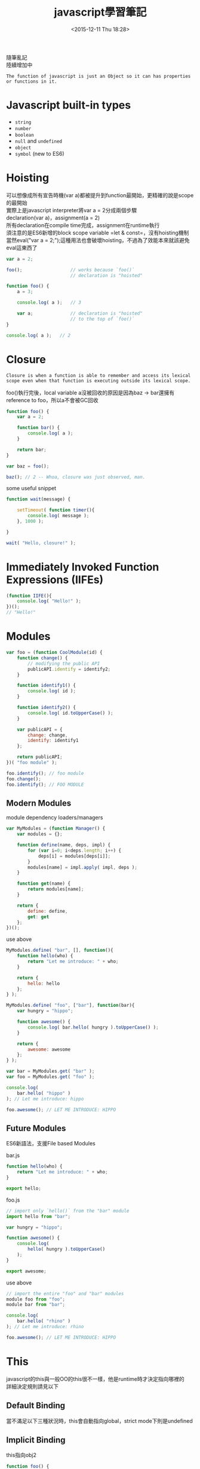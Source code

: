 #+TITLE: javascript學習筆記
#+DATE: <2015-12-11 Thu 18:28>
#+TAGS: javascript
#+LAYOUT: post
#+CATEGORIES: javascript
#+OPTIONS: toc:t \n:t


隨筆亂記
陸續增加中
#+BEGIN_HTML
<!--more-->
#+END_HTML


=The function of javascript is just an Object so it can has properties or functions in it.=

* Javascript built-in types
+ =string=
+ =number=
+ =boolean=
+ =null= and =undefined=
+ =object=
+ =symbol= (new to ES6)

* Hoisting
可以想像成所有宣告時機(var a)都被提升到function最開始，更精確的說是scope的最開始
實際上是javascript interpreter將var a = 2分成兩個步驟
declaration(var a)，assignment(a = 2)
所有declaration在compile time完成，assignment在runtime執行
須注意的是ES6新增的block scope variable =let & const=，沒有hoisting機制
當然eval("var a = 2;");這種用法也會破壞hoisting，不過為了效能本來就該避免eval這東西了
#+BEGIN_SRC javascript
var a = 2;

foo();					// works because `foo()`
						// declaration is "hoisted"

function foo() {
	a = 3;

	console.log( a );	// 3

	var a;				// declaration is "hoisted"
						// to the top of `foo()`
}

console.log( a );	// 2
#+END_SRC

* Closure
=Closure is when a function is able to remember and access its lexical scope even when that function is executing outside its lexical scope.=

foo()執行完後，local variable a沒被回收的原因是因為baz -> bar還擁有reference to foo，所以a不會被GC回收 
#+BEGIN_SRC javascript
function foo() {
    var a = 2;

    function bar() {
        console.log( a );
    }

    return bar;
}

var baz = foo();

baz(); // 2 -- Whoa, closure was just observed, man.
#+END_SRC
some useful snippet
#+BEGIN_SRC javascript
function wait(message) {

    setTimeout( function timer(){
        console.log( message );
    }, 1000 );

}

wait( "Hello, closure!" );
#+END_SRC

* Immediately Invoked Function Expressions (IIFEs)
#+BEGIN_SRC javascript
(function IIFE(){
	console.log( "Hello!" );
})();
// "Hello!"
#+END_SRC
* Modules
#+BEGIN_SRC javascript
var foo = (function CoolModule(id) {
    function change() {
        // modifying the public API
        publicAPI.identify = identify2;
    }

    function identify1() {
        console.log( id );
    }

    function identify2() {
        console.log( id.toUpperCase() );
    }

    var publicAPI = {
        change: change,
        identify: identify1
    };

    return publicAPI;
})( "foo module" );

foo.identify(); // foo module
foo.change();
foo.identify(); // FOO MODULE
#+END_SRC
** Modern Modules
module dependency loaders/managers
#+BEGIN_SRC javascript
var MyModules = (function Manager() {
    var modules = {};

    function define(name, deps, impl) {
        for (var i=0; i<deps.length; i++) {
            deps[i] = modules[deps[i]];
        }
        modules[name] = impl.apply( impl, deps );
    }

    function get(name) {
        return modules[name];
    }

    return {
        define: define,
        get: get
    };
})();
#+END_SRC
use above
#+BEGIN_SRC javascript
MyModules.define( "bar", [], function(){
    function hello(who) {
        return "Let me introduce: " + who;
    }

    return {
        hello: hello
    };
} );

MyModules.define( "foo", ["bar"], function(bar){
    var hungry = "hippo";

    function awesome() {
        console.log( bar.hello( hungry ).toUpperCase() );
    }

    return {
        awesome: awesome
    };
} );

var bar = MyModules.get( "bar" );
var foo = MyModules.get( "foo" );

console.log(
    bar.hello( "hippo" )
); // Let me introduce: hippo

foo.awesome(); // LET ME INTRODUCE: HIPPO
#+END_SRC
** Future Modules
ES6新語法，支援File based Modules

bar.js
#+BEGIN_SRC javascript
function hello(who) {
    return "Let me introduce: " + who;
}

export hello;
#+END_SRC
foo.js
#+BEGIN_SRC javascript
// import only `hello()` from the "bar" module
import hello from "bar";

var hungry = "hippo";

function awesome() {
    console.log(
        hello( hungry ).toUpperCase()
    );
}

export awesome;
#+END_SRC
use above
#+BEGIN_SRC javascript
// import the entire "foo" and "bar" modules
module foo from "foo";
module bar from "bar";

console.log(
    bar.hello( "rhino" )
); // Let me introduce: rhino

foo.awesome(); // LET ME INTRODUCE: HIPPO
#+END_SRC
* This
javascript的this與一般OO的this很不一樣，他是runtime時才決定指向哪裡的
詳細決定規則請見以下
** Default Binding
當不滿足以下三種狀況時，this會自動指向global，strict mode下則是undefined
** Implicit Binding
this指向obj2
#+BEGIN_SRC javascript
function foo() {
    console.log( this.a );
}

var obj2 = {
    a: 42,
    foo: foo
};

var obj1 = {
    a: 2,
    obj2: obj2
};

obj1.obj2.foo(); // 42
#+END_SRC
在callback下，容易發生implicitly lost
#+BEGIN_SRC javascript
function foo() {
    console.log( this.a );
}

var obj = {
    a: 2,
    foo: foo
};

var a = "oops, global"; // `a` also property on global object

setTimeout( obj.foo, 100 ); // "oops, global"
#+END_SRC
** Explicit Binding
可利用call、apply來強制綁定this物件，解決上述的implicitly lost
#+BEGIN_SRC javascript
function foo(something) {
    console.log( this.a, something );
    return this.a + something;
}

// simple `bind` helper
// bind obj to this of fn
function bind(fn, obj) {
    return function() {
        return fn.apply( obj, arguments );
    };
}

var obj = {
    a: 2
};

var bar = bind( foo, obj );

var b = bar( 3 ); // 2 3
console.log( b ); // 5
#+END_SRC
ES5內建bind方法可簡單達成上述
#+BEGIN_SRC javascript
function foo(something) {
    console.log( this.a, something );
    return this.a + something;
}

var obj = {
    a: 2
};

var bar = foo.bind( obj );

var b = bar( 3 ); // 2 3
console.log( b ); // 5
#+END_SRC
** New Binding
#+BEGIN_SRC javascript
function foo(a) {
    this.a = a;
}

var bar = new foo( 2 ); // this is binding to bar
console.log( bar.a ); // 2
#+END_SRC
** So How To Determine This

1. Is the function called with =new= (*new binding*)? If so, =this= is the newly constructed object. 

    =var bar = new foo()=

2. Is the function called with =call= or =apply= (*explicit binding*), even hidden inside a =bind= *hard binding*? If so, =this= is the explicitly specified object. 

    =var bar = foo.call( obj2 )=

3. Is the function called with a context (*implicit binding*), otherwise known as an owning or containing object? If so, =this= is *that* context object.

    =var bar = obj1.foo()=

4. Otherwise, default the =this= (*default binding*). If in =strict mode=, pick =undefined=, otherwise pick the =global= object.

    =var bar = foo()=
** Safer this
如果你發現你需要apply或bind的parameter spread、currying功能
但卻不care this到底是什麼，你可能會想用apply(null, [2, 3])
這可能導致this指向global(default binding)
底下是一種比較好的方式，create一個empty object來取代null
#+BEGIN_SRC javascript
function foo(a,b) {
    console.log( "a:" + a + ", b:" + b );
}

// our DMZ empty object
var ø = Object.create( null );

// spreading out array as parameters
foo.apply( ø, [2, 3] ); // a:2, b:3

// currying with `bind(..)`
var bar = foo.bind( ø, 2 );
bar( 3 ); // a:2, b:3
#+END_SRC
** arrow function
ES6新增的arrow function，有著跟一般function不一樣的this行為
其this永遠指向包圍它的function的this，使其在callback中很有用
#+BEGIN_SRC javascript
function foo() {
    setTimeout(() => {
        // `this` here is lexically adopted from `foo()`
        console.log( this.a );
    },100);
}

var obj = {
    a: 2
};

foo.call( obj ); // 2
#+END_SRC
然而在不用arrow function時就已經有好解法了：
#+BEGIN_SRC javascript
function foo() {
    var self = this; // lexical capture of `this`
    setTimeout( function(){
        console.log( self.a );
    }, 100 );
}

var obj = {
    a: 2
};

foo.call( obj ); // 2
#+END_SRC
當然你也能用bind來處理callback的this，這三種方法就是程式風格的不同而已，儘量統一就好
* Object
** Computed Property Names
ES6 adds computed property names, where you can specify an expression, surrounded by a [ ] pair, in the key-name position of an object-literal declaration:
#+BEGIN_SRC javascript 
var prefix = "foo";

var myObject = {
    [prefix + "bar"]: "hello",
    [prefix + "baz"]: "world"
};

myObject["foobar"]; // hello
myObject["foobaz"]; // world
#+END_SRC
常配合ES6新增的Symbol使用
#+BEGIN_SRC javascript
var myObject = {
    [Symbol.Something]: "hello world"
};
#+END_SRC
** Duplicating Objects
Copy Object分成shallow copy and deep copy，其中deep copy可能會出現某些問題
例如以下例子，deep copy將造成infinite circular duplication
#+BEGIN_SRC javascript
function anotherFunction() { /*..*/ }

var anotherObject = {
    c: true
};

var anotherArray = [];

var myObject = {
    a: 2,
    b: anotherObject,   // reference, not a copy!
    c: anotherArray,    // another reference!
    d: anotherFunction
};

anotherArray.push( anotherObject, myObject );
#+END_SRC
若欲複製的object是JSON-safe (that is, can be serialized to a JSON string and then re-parsed to an object with the same structure and values)，我們可以用以下方式做到deep copy
#+BEGIN_SRC javascript
var newObj = JSON.parse( JSON.stringify( someObj ) );
#+END_SRC
shallow copy比較沒有爭議，所以ES6提供以下方式：
#+BEGIN_SRC javascript
var newObj = Object.assign( {}, myObject );

newObj.a;                       // 2
newObj.b === anotherObject;     // true
newObj.c === anotherArray;      // true
newObj.d === anotherFunction;   // true
#+END_SRC
** Property Descriptors
ES5以後才有的功能
+ writable(可否modify)
+ enumerable(可否用for...in遍歷)
+ configurable(可否用difineProperty重新定義 and 可否用delete刪除)

Get Property Descriptors
#+BEGIN_SRC javascript
var myObject = {
    a: 2
};

Object.getOwnPropertyDescriptor( myObject, "a" );
// {
//    value: 2,
//    writable: true,
//    enumerable: true,
//    configurable: true
// }
#+END_SRC

Modify Property Descriptors
#+BEGIN_SRC javascript
var myObject = {};

Object.defineProperty( myObject, "a", {
    value: 2,
    writable: false, // not writable!
    configurable: true,
    enumerable: true
} );

myObject.a = 3;

myObject.a; // 2
#+END_SRC
若是在strict mode，上述會扔出TypeError

** Immutability
以下方式均只能做到shallow immutability. That is, they affect only the object and its direct property characteristics. If an object has a reference to another object (array, object, function, etc), the contents of that object are not affected, and remain mutable.
*** Object Constant
Use writable:false and configurable:false to construct Constant Property
#+BEGIN_SRC javascript
var myObject = {};

Object.defineProperty( myObject, "FAVORITE_NUMBER", {
    value: 42,
    writable: false,
    configurable: false
} );
#+END_SRC
*** Prevent Extensions
#+BEGIN_SRC javascript
var myObject = {
    a: 2
};

Object.preventExtensions( myObject );

myObject.b = 3;
myObject.b; // undefined
#+END_SRC
*** Seal
Object.seal(..) creates a "sealed" object, which means it takes an existing object and essentially calls Object.preventExtensions(..) on it, but also marks all its existing properties as configurable:false.
*** Freeze
Object.freeze(..) creates a frozen object, which means it takes an existing object and essentially calls Object.seal(..) on it, but it also marks all "data accessor" properties as writable:false, so that their values cannot be changed.

若需要deep freeze，可自行recursive Object.freeze()
** Getters & Setters
You will almost certainly want to always declare both getter and setter (having only one or the other often leads to unexpected/surprising behavior)
#+BEGIN_SRC javascript
var myObject = {
    // define a getter for `a`
    get a() {
        return this._a_;
    },

    // define a setter for `a`
    set a(val) {
        this._a_ = val * 2;
    }
};

myObject.a = 2;

myObject.a; // 4
#+END_SRC
** Existence
如何check object是否有某個property
#+BEGIN_SRC javascript
var myObject = {
    a: 2
};

("a" in myObject);              // true
("b" in myObject);              // false

myObject.hasOwnProperty( "a" ); // true
myObject.hasOwnProperty( "b" ); // false
#+END_SRC
in與hasOwnProperty的最大不同處在in會檢查prototype chain而hasOwnProperty不會，需小心的是若object沒有 delegation to Object.prototype，他將不會擁有hasOwnProperty，此時可以使用Object.prototype.hasOwnProperty.call(myObject,"a")來檢查
另外in看起來好像可以這樣用：4 in [2, 4, 6]，但實際上它檢查的是object的property，所以此用法是錯誤的，in不可用來檢查containers是否存在某值
** Enumeration
#+BEGIN_SRC javascript
var myObject = { };

Object.defineProperty(
    myObject,
    "a",
    // make `a` enumerable, as normal
    { enumerable: true, value: 2 }
);

Object.defineProperty(
    myObject,
    "b",
    // make `b` NON-enumerable
    { enumerable: false, value: 3 }
);

myObject.b; // 3
("b" in myObject); // true
myObject.hasOwnProperty( "b" ); // true

// .......

for (var k in myObject) {
    console.log( k, myObject[k] );
}
// "a" 2
#+END_SRC
*Note:* for...in將會travel all values and properties(include prototype chain)，所以建議遍歷object使用for...in loop，遍歷array的話使用一般for loop
#+BEGIN_SRC javascript
var myObject = { };

Object.defineProperty(
    myObject,
    "a",
    // make `a` enumerable, as normal
    { enumerable: true, value: 2 }
);

Object.defineProperty(
    myObject,
    "b",
    // make `b` non-enumerable
    { enumerable: false, value: 3 }
);

myObject.propertyIsEnumerable( "a" ); // true
myObject.propertyIsEnumerable( "b" ); // false

Object.keys( myObject ); // ["a"]
Object.getOwnPropertyNames( myObject ); // ["a", "b"]
#+END_SRC
目前沒有built-in方法可做到list all keys in object include prototype chain，需要自行recursive Object.keys()
** Iteration
for...in loop拿出來的東西會是object的properties，但若我們想直接拿出value呢？
ES6新增的for...of loop可辦到
#+BEGIN_SRC javascript
var myArray = [ 1, 2, 3 ];

for (var v of myArray) {
    console.log( v );
}
// 1
// 2
// 3
#+END_SRC
for...of僅能用在有定義@@iterator的object上，array預設就有，但其他object預設是沒有的
若想用for...of的話還是可以自己定義@@iterator，滿足以下即可：
As long as your iterator returns the expected { value: .. } return values from next() calls, and a { done: true } after the iteration is complete, ES6's for..of can iterate over it.
#+BEGIN_SRC javascript

var myObject = {
    a: 2,
    b: 3
};

Object.defineProperty( myObject, Symbol.iterator, {
    enumerable: false,
    writable: false,
    configurable: true,
    value: function() {
        var o = this;
        var idx = 0;
        var ks = Object.keys( o );
        return {
            next: function() {
                return {
                    value: o[ks[idx++]],
                    done: (idx > ks.length)
                };
            }
        };
    }
} );

// iterate `myObject` manually
var it = myObject[Symbol.iterator]();
it.next(); // { value:2, done:false }
it.next(); // { value:3, done:false }
it.next(); // { value:undefined, done:true }

// iterate `myObject` with `for..of`
for (var v of myObject) {
    console.log( v );
}
// 2
// 3
#+END_SRC
以下是一個利用iterator的亂數產生器
#+BEGIN_SRC javascript
var randoms = {
    [Symbol.iterator]: function() {
        return {
            next: function() {
                return { value: Math.random() };
            }
        };
    }
};

var randoms_pool = [];
for (var n of randoms) {
    randoms_pool.push( n );

    // don't proceed unbounded!
    if (randoms_pool.length === 100) break;
}
#+END_SRC
* Mixing (Up) "Class" Objects
JavaScript's object mechanism does not automatically perform copy behavior when you "inherit" or "instantiate". Plainly, there's no "classes" in JavaScript to instantiate, only objects. And objects don't get copied to other objects, they get linked together.

Since observed class behaviors in other languages imply copies, let's examine how JS developers *fake* the missing copy behavior of classes in JavaScript: mixins. We'll look at two types of "mixin": explicit and implicit.
** Explicit Mixins
Such a utility is often called =extend(..)= by many libraries/frameworks, but we will call it =mixin(..)= here for illustrative purposes.
#+BEGIN_SRC javascript
// vastly simplified `mixin(..)` example:
function mixin( sourceObj, targetObj ) {
    for (var key in sourceObj) {
        // only copy if not already present
        if (!(key in targetObj)) {
            targetObj[key] = sourceObj[key];
        }
    }

    return targetObj;
}

var Vehicle = {
    engines: 1,

    ignition: function() {
        console.log( "Turning on my engine." );
    },

    drive: function() {
        this.ignition();
        console.log( "Steering and moving forward!" );
    }
};

var Car = mixin( Vehicle, {
    wheels: 4,

    drive: function() {
        Vehicle.drive.call( this );
        console.log( "Rolling on all " + this.wheels + " wheels!" );
    }
} );
#+END_SRC
But because of JavaScript's peculiarities, explicit pseudo-polymorphism (because of shadowing!) creates brittle manual/explicit linkage *in every single function where you need such a (pseudo-)polymorphic reference*. This can significantly increase the maintenance cost. Moreover, while explicit pseudo-polymorphism can emulate the behavior of "multiple inheritance", it only increases the complexity and brittleness.

The result of such approaches is usually more complex, harder-to-read, and harder-to-maintain code. *Explicit pseudo-polymorphism should be avoided wherever possible*, because the cost outweighs the benefit in most respects.
** Implicit Mixins
#+BEGIN_SRC javascript

var Something = {
    cool: function() {
        this.greeting = "Hello World";
        this.count = this.count ? this.count + 1 : 1;
    }
};

Something.cool();
Something.greeting; // "Hello World"
Something.count; // 1

var Another = {
    cool: function() {
        // implicit mixin of `Something` to `Another`
        Something.cool.call( this );
    }
};

Another.cool();
Another.greeting; // "Hello World"
Another.count; // 1 (not shared state with `Something`)
#+END_SRC
While this sort of technique seems to take useful advantage of this rebinding functionality, it is the brittle Something.cool.call( this ) call, which cannot be made into a relative (and thus more flexible) reference, that you should heed with caution. Generally, avoid such constructs where possible to keep cleaner and more maintainable code.
** Conclusion 
Classes are a design pattern. Many languages provide syntax which enables natural class-oriented software design. JS also has a similar syntax, but it behaves very differently from what you're used to with classes in those other languages.

*Classes mean copies.*

When traditional classes are instantiated, a copy of behavior from class to instance occurs. When classes are inherited, a copy of behavior from parent to child also occurs.

Polymorphism (having different functions at multiple levels of an inheritance chain with the same name) may seem like it implies a referential relative link from child back to parent, but it's still just a result of copy behavior.

JavaScript *does not automatically create copies* (as classes imply) between objects.

The mixin pattern (both explicit and implicit) is often used to sort of emulate class copy behavior, but this usually leads to ugly and brittle syntax like explicit pseudo-polymorphism (=OtherObj.methodName.call(this, ...)=), which often results in harder to understand and maintain code.

Explicit mixins are also not exactly the same as class copy, since objects (and functions!) only have shared references duplicated, not the objects/functions duplicated themselves. Not paying attention to such nuance is the source of a variety of gotchas.

In general, faking classes in JS often sets more landmines for future coding than solving present real problems.
* Prototype
JavaScript沒有Class(一般Class-Oriented Language的class)，只有Object
Prototype的概念比較類似Delegate而不是Inherited(Copy)
Objects in JavaScript have an internal property, denoted in the specification as Prototype, which is simply a reference to another object. Almost all objects are given a non-null value for this property, at the time of their creation.
#+BEGIN_SRC javascript
var anotherObject = {
    a: 2
};

// create an object linked to `anotherObject`
var myObject = Object.create( anotherObject );

myObject.a; // 2
#+END_SRC
** Setting & Shadowing Properties
1. If a normal data accessor property named foo is found anywhere higher on the Prototype chain, and it's not marked as read-only (writable:false) then a new property called foo is added directly to myObject, resulting in a shadowed property.
2. If a foo is found higher on the Prototype chain, but it's marked as read-only (writable:false), then both the setting of that existing property as well as the creation of the shadowed property on myObject are disallowed. If the code is running in strict mode, an error will be thrown. Otherwise, the setting of the property value will silently be ignored. Either way, no shadowing occurs.
3. If a foo is found higher on the Prototype chain and it's a setter (see Chapter 3), then the setter will always be called. No foo will be added to (aka, shadowed on) myObject, nor will the foo setter be redefined.
#+BEGIN_SRC javascript
var anotherObject = {
    a: 2
};

var myObject = Object.create( anotherObject );

anotherObject.a; // 2
myObject.a; // 2

anotherObject.hasOwnProperty( "a" ); // true
myObject.hasOwnProperty( "a" ); // false

myObject.a++; // oops, implicit shadowing!

anotherObject.a; // 2
myObject.a; // 3

myObject.hasOwnProperty( "a" ); // true
#+END_SRC
Shadowing with methods leads to ugly explicit pseudo-polymorphism if you need to delegate between them. Usually, shadowing is more complicated and nuanced than it's worth, so you should try to avoid it if possible. Use *Behavior Delegation* for an alternative design pattern, which among other things discourages shadowing in favor of cleaner alternatives.
** New(Constructor Call)
1. a brand new object is created (aka, constructed) out of thin air
2. the newly constructed object is Prototype-linked
3. the newly constructed object is set as the this binding for that function call
4. unless the function returns its own alternate object, the new-invoked function call will automatically return the newly constructed object.
JS沒有Class也沒有Constructor，new的概念跟一般Class-Oriented Language完全不同
New可以放在任何function前，此時被稱為Constructor Call
var a = new Foo()代表：
建立新object a，a的__proto__指向Foo.prototype，this綁定到該a上
#+BEGIN_SRC javascript
function Foo() {
    // ...
}

var a = new Foo();

Object.getPrototypeOf( a ) === Foo.prototype; // true
#+END_SRC
利用prototype模擬Class instantiate Object
看起來很像Class-Oriented，但實際上是利用上述機制
#+BEGIN_SRC javascript
function Foo(name) {
    this.name = name;
}

Foo.prototype.myName = function() {
    return this.name;
};

var a = new Foo( "a" );
var b = new Foo( "b" );

a.myName(); // "a"
b.myName(); // "b"
#+END_SRC
** constructor
#+BEGIN_SRC javascript
function Foo() {
    // ...
}

Foo.prototype.constructor === Foo; // true

var a = new Foo();
a.constructor === Foo; // true
#+END_SRC
看起來好像a擁有一個property指向Foo，實際上卻是a.__proto__.constructor
此constructor指向Foo看似很有用實際上卻可被複寫，*因此別依賴這個特性*
#+BEGIN_SRC javascript
function Foo() { /* .. */ }

Foo.prototype = { /* .. */ }; // create a new prototype object

var a1 = new Foo();
a1.constructor === Foo; // false!
a1.constructor === Object; // true!
#+END_SRC
** (Prototypal) Inheritance
#+BEGIN_SRC javascript
function Foo(name) {
    this.name = name;
}

Foo.prototype.myName = function() {
    return this.name;
};

function Bar(name,label) {
    Foo.call( this, name );
    this.label = label;
}

// here, we make a new `Bar.prototype`
// linked to `Foo.prototype`
Bar.prototype = Object.create( Foo.prototype );

// Beware! Now `Bar.prototype.constructor` is gone,
// and might need to be manually "fixed" if you're
// in the habit of relying on such properties!

Bar.prototype.myLabel = function() {
    return this.label;
};

var a = new Bar( "a", "obj a" );

a.myName(); // "a"
a.myLabel(); // "obj a"
#+END_SRC
Object.create(..) creates a "new" object out of thin air, and links that new object's internal Prototype to the object you specify (Foo.prototype in this case).

底下是兩個錯誤用法
#+BEGIN_SRC javascript

// doesn't work like you want!
// 這樣的話根本不需要多一個Bar，用Foo就好了
Bar.prototype = Foo.prototype;

// works kinda like you want, but with
// side-effects you probably don't want :(
// 若Foo()裡面有做一些其他事，會一起做，但是我們只是要建立prototype chain
Bar.prototype = new Foo();
#+END_SRC

ES6後可以用Object.setPrototypeOf()代替Object.create()
#+BEGIN_SRC javascript
// pre-ES6
// throws away default existing `Bar.prototype`
Bar.prototype = Object.create( Foo.prototype );

// ES6+
// modifies existing `Bar.prototype`
Object.setPrototypeOf( Bar.prototype, Foo.prototype );
#+END_SRC
* Behavior Delegation
以下都先參考原文吧，我有空在整理
主要是說在javascript世界中Behavior Delegation的做法比OO還要直覺簡單，有實際例子、code舉例
[[https://github.com/getify/You-Dont-Know-JS/blob/master/this%2520&%2520object%2520prototypes/ch6.md][You-Dont-Know-JS/this & object prototypes/ch6.md]]
* Asynchrony
大致介紹javascript的Asynchronous
JS Engine本身沒有multi-thread，javascript的Asynchronous是靠run environment的event loop queue達成
[[https://github.com/getify/You-Dont-Know-JS/blob/master/async%2520&%2520performance/ch1.md][You-Dont-Know-JS/async & performance/ch1.md]]
* Callbacks
主要是在說明傳統使用callback來達成Asynchronous的各種缺點
1. 反人類思考模式，難以閱讀
2. callback會將程式帶到非自己所寫的function，可以在callback中撰寫各種check來處理但不夠好
[[https://github.com/getify/You-Dont-Know-JS/blob/master/async%2520&%2520performance/ch2.md][You-Dont-Know-JS/async & performance/ch2.md]]
* ES6新東東
let, const, arrow function, class, module, symbol
* Reference
此筆記主要是來自截取並整理自Github上的You-Dont-Know-JS
附上原始位置供各位參考
https://github.com/getify/You-Dont-Know-JS

